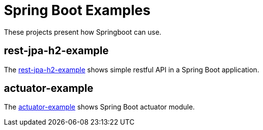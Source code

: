 = Spring Boot Examples

These projects present how Springboot can use.

== rest-jpa-h2-example

The link:rest-jpa-h2-example/README.adoc[rest-jpa-h2-example] shows simple restful API  in a Spring Boot application.

== actuator-example

The link:actuator-example/README.adoc[actuator-example] shows Spring Boot actuator module.
